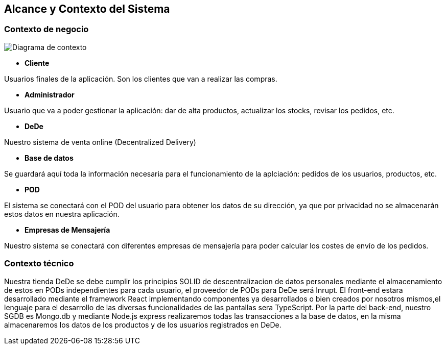 [[section-system-scope-and-context]]
== Alcance y Contexto del Sistema

=== Contexto de negocio
image:03_diagramaContextoNegocio.png["Diagrama de contexto"]

*   **Cliente**

Usuarios finales de la aplicación. Son los clientes que van a realizar las compras.

*   **Administrador**

Usuario que va a poder gestionar la aplicación: dar de alta productos, actualizar los stocks, revisar los pedidos, etc.

*	**DeDe**

Nuestro sistema de venta online (Decentralized Delivery)

*	**Base de datos**

Se guardará aquí toda la información necesaria para el funcionamiento de la aplciación: pedidos de los usuarios, productos, etc.

*	**POD**

El sistema se conectará con el POD del usuario para obtener los datos de su dirección, ya que por privacidad no se almacenarán estos datos en nuestra aplicación.

*	**Empresas de Mensajería**

Nuestro sistema se conectará con diferentes empresas de mensajería para poder calcular los costes de envío de los pedidos.
	
=== Contexto técnico

Nuestra tienda DeDe se debe cumplir los principios SOLID de descentralizacion de datos personales mediante el almacenamiento de estos en PODs independientes para cada usuario, el proveedor de PODs para DeDe será Inrupt. El front-end estara desarrollado mediante el framework React implementando componentes ya desarrollados o bien creados por nosotros mismos,el lenguaje para el desarrollo de las diversas funcionalidades de las pantallas sera TypeScript. Por la parte del back-end, nuestro SGDB es Mongo.db y mediante Node.js express realizaremos todas las transacciones a la base de datos, en la misma almacenaremos los datos de los productos y de los usuarios registrados en DeDe.